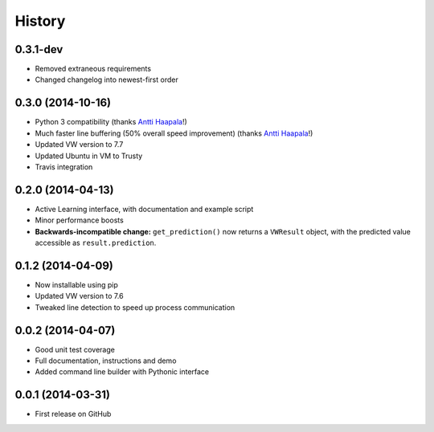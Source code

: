 .. :changelog:

****************
History
****************

0.3.1-dev
=========

* Removed extraneous requirements
* Changed changelog into newest-first order

0.3.0 (2014-10-16)
======================

* Python 3 compatibility (thanks `Antti Haapala <https://github.com/ztane>`_!)
* Much faster line buffering (50% overall speed improvement) (thanks `Antti Haapala <https://github.com/ztane>`_!)
* Updated VW version to 7.7
* Updated Ubuntu in VM to Trusty
* Travis integration

0.2.0 (2014-04-13)
=====================

* Active Learning interface, with documentation and example script
* Minor performance boosts
* **Backwards-incompatible change:** ``get_prediction()`` now returns a ``VWResult`` object, with the predicted value accessible as ``result.prediction``.
  
0.1.2 (2014-04-09)
=====================

* Now installable using pip
* Updated VW version to 7.6
* Tweaked line detection to speed up process communication

0.0.2 (2014-04-07)
=====================

* Good unit test coverage
* Full documentation, instructions and demo
* Added command line builder with Pythonic interface

0.0.1 (2014-03-31)
=====================

* First release on GitHub

